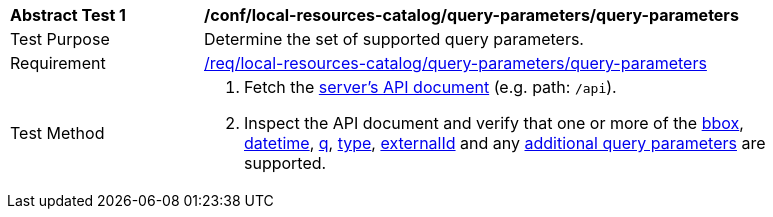 [[ats_local-resources-catalog_query-parameters]]
[width="90%",cols="2,6a"]
|===
^|*Abstract Test {counter:ats-id}* |*/conf/local-resources-catalog/query-parameters/query-parameters*
^|Test Purpose |Determine the set of supported query parameters.
^|Requirement |<<req_local-resources-catalog_query-parameters,/req/local-resources-catalog/query-parameters/query-parameters>>
^|Test Method |. Fetch the https://docs.ogc.org/is/17-069r4/17-069r4.html#_operation_2[server's API document] (e.g. path: `/api`).
. Inspect the API document and verify that one or more of the <<core-query-parameters-bbox,bbox>>, <<core-query-parameters-datetime,datetime>>, <<core-query-parameters-q,q>>, <<core-query-parameters-type,type>>, <<core-query-parameters-externalid,externalId>> and any <<additional-query-parameters,additional query parameters>> are supported.
|===

